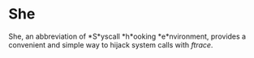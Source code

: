* She
She, an abbreviation of *S*yscall *h*ooking *e*nvironment, provides a convenient and simple way to hijack system calls with /ftrace/.
